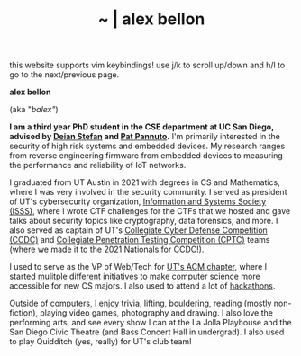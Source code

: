 #+TITLE: ~ | alex bellon
#+OPTIONS: title:nil
#+OPTIONS: \n:t

#+ATTR_HTML: :class hint
this website supports vim keybindings! use j/k to scroll up/down and h/l to go to the next/previous page.

#+HTML: <div class="main">

#+ATTR_HTML: :class profile
#+ATTR_HTML: :alt a cropped photo of alex sitting on a bench in the woods. they have on a red tank top, black shorts, a black hat, pink clear glasses, and a backpack. they are looking away from the camera and have their hands clasped together with their elbows rested on their knees.
[[./images/profile/profile-square.jpg]]

#+ATTR_HTML: :class title
*alex bellon*

#+ATTR_HTML: :class subtitle
(aka "/balex"/)

#+HTML: <div class="intro">
*I am a third year PhD student in the CSE department at UC San Diego, advised by [[https://cseweb.ucsd.edu/~dstefan/][Deian Stefan]] and [[https://patpannuto.com/][Pat Pannuto]].* I'm primarily interested in the security of high risk systems and embedded devices. My research ranges from reverse engineering firmware from embedded devices to measuring the performance and reliability of IoT networks.

I graduated from UT Austin in 2021 with degrees in CS and Mathematics, where I was very involved in the security community. I served as president of UT's cybersecurity organization, [[https://www.isss.io/][Information and Systems Society (ISSS)]], where I wrote CTF challenges for the CTFs that we hosted and gave talks about security topics like cryptography, data forensics, and more. I also served as captain of UT's [[https://www.nationalccdc.org/][Collegiate Cyber Defense Competition (CCDC)]] and [[https://nationalcptc.org/][Collegiate Penetration Testing Competition (CPTC)]] teams (where we made it to the 2021 Nationals for CCDC!).

I used to serve as the VP of Web/Tech for [[https://www.texasacm.org/][UT's ACM chapter]], where I started [[https://github.com/UTACM/CS101][mulitple]] [[https://github.com/UTACM/Web-Workshop][different]] [[https://www.texasacm.org/AtoZ][initiatives]] to make computer science more accessible for new CS majors. I also used to attend a lot of [[https://devpost.com/alex-bellon][hackathons]].

Outside of computers, I enjoy trivia, lifting, bouldering, reading (mostly non-fiction), playing video games, photography and drawing. I also love the performing arts, and see every show I can at the La Jolla Playhouse and the San Diego Civic Theatre (and Bass Concert Hall in undergrad). I also used to play Quidditch (yes, really) for UT's club team!
#+HTML: </div>

#+HTML: </div>
